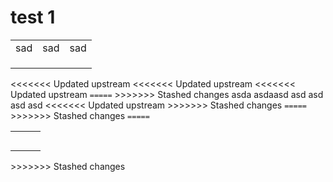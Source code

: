 * test 1
| sad | sad | sad |
|     |     |     |
|     |     |     |
|     |     |     |
<<<<<<< Updated upstream
<<<<<<< Updated upstream
<<<<<<< Updated upstream
=======
>>>>>>> Stashed changes
asda
asdaasd
asd
asd
asd
asd
<<<<<<< Updated upstream
>>>>>>> Stashed changes
=======
>>>>>>> Stashed changes
=======
|     |     |     |
|     |     |     |
|     |     |     |
|     |     |     |
|     |     |     |
>>>>>>> Stashed changes
